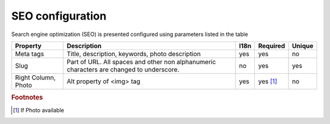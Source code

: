 .. _SEO_configuration:

SEO configuration
-----------------

Search engine optimization (SEO) is presented configured using parameters listed in the table

.. tabularcolumns:: |p{3cm}|p{6cm}|p{1.5cm}|p{1.8cm}|p{2cm}|
.. list-table::
   :header-rows: 1

   * - Property
     - Description
     - I18n
     - Required
     - Unique
     
   * - Meta tags
     - Title, description, keywords, photo description
     - yes
     - yes
     - no
     
   * - Slug
     - Part of URL. All spaces and other non alphanumeric characters are changed to underscore.
     - no
     - yes
     - yes
     
   * - Right Column, Photo
     - Alt property  of <img> tag 
     - yes
     - yes [#f1]_ 
     - no
     
.. rubric:: Footnotes

.. [#f1] If Photo available 

.. seealso::

   `Google recommendation <https://support.google.com/webmasters/answer/35291?hl=en/>`_ for SEO.
